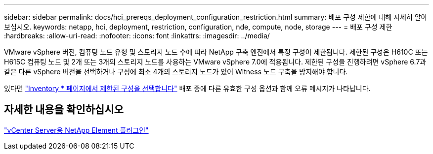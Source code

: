 ---
sidebar: sidebar 
permalink: docs/hci_prereqs_deployment_configuration_restriction.html 
summary: 배포 구성 제한에 대해 자세히 알아보십시오. 
keywords: netapp, hci, deployment, restriction, configuration, nde, compute, node, storage 
---
= 배포 구성 제한
:hardbreaks:
:allow-uri-read: 
:nofooter: 
:icons: font
:linkattrs: 
:imagesdir: ../media/


[role="lead"]
VMware vSphere 버전, 컴퓨팅 노드 유형 및 스토리지 노드 수에 따라 NetApp 구축 엔진에서 특정 구성이 제한됩니다. 제한된 구성은 H610C 또는 H615C 컴퓨팅 노드 및 2개 또는 3개의 스토리지 노드를 사용하는 VMware vSphere 7.0에 적용됩니다. 제한된 구성을 진행하려면 vSphere 6.7과 같은 다른 vSphere 버전을 선택하거나 구성에 최소 4개의 스토리지 노드가 있어 Witness 노드 구축을 방지해야 합니다.

있다면 link:task_nde_select_inventory.html["Inventory * 페이지에서 제한된 구성을 선택합니다"] 배포 중에 다른 유효한 구성 옵션과 함께 오류 메시지가 나타납니다.



== 자세한 내용을 확인하십시오

https://docs.netapp.com/us-en/vcp/index.html["vCenter Server용 NetApp Element 플러그인"^]
